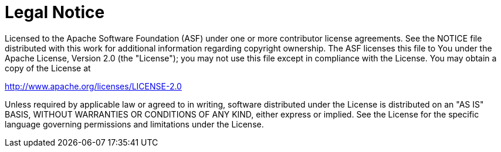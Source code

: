 = Legal Notice
:idprefix:
:idseparator: -

Licensed to the Apache Software Foundation (ASF) under one or more contributor license agreements.
See the NOTICE file distributed with this work for additional information regarding copyright ownership.
The ASF licenses this file to You under the Apache License, Version 2.0 (the "License");
you may not use this file except in compliance with the License.
You may obtain a copy of the License at

http://www.apache.org/licenses/LICENSE-2.0

Unless required by applicable law or agreed to in writing, software distributed under the License is distributed on an "AS IS" BASIS, WITHOUT WARRANTIES OR CONDITIONS OF ANY KIND, either express or implied.
See the License for the specific language governing permissions and limitations under the License.
